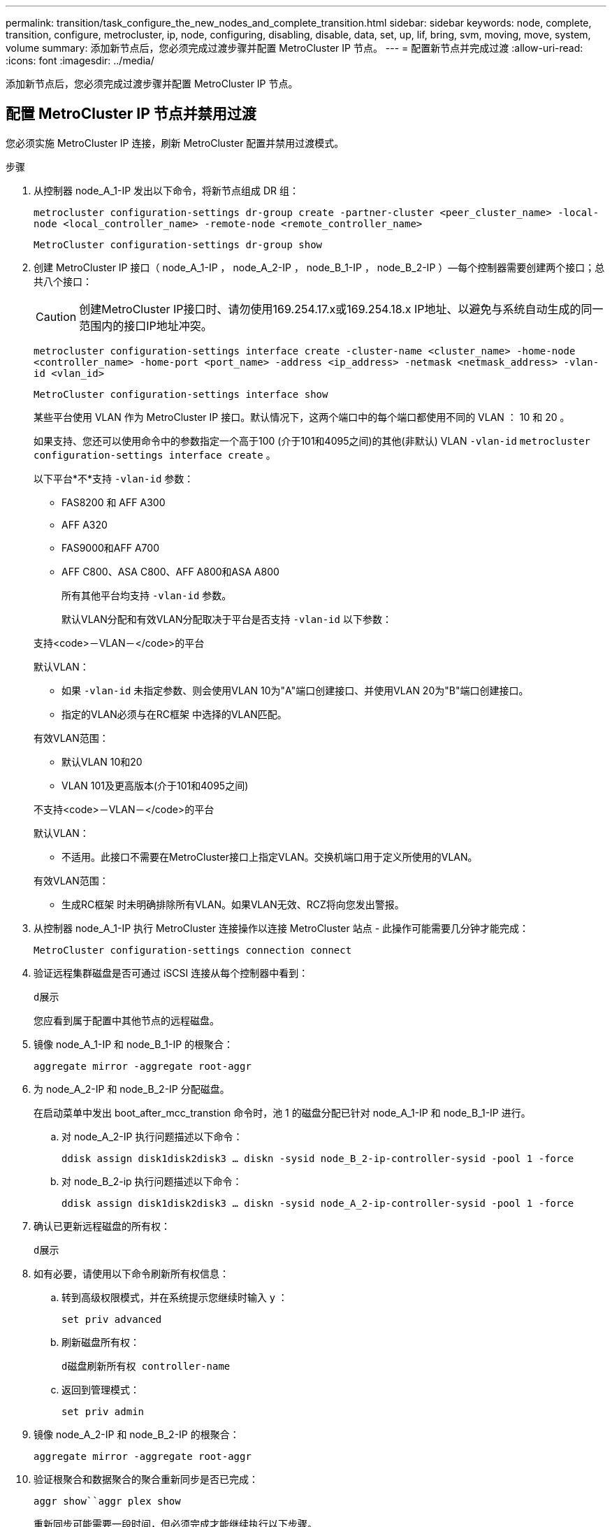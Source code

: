 ---
permalink: transition/task_configure_the_new_nodes_and_complete_transition.html 
sidebar: sidebar 
keywords: node, complete, transition, configure, metrocluster, ip, node, configuring, disabling, disable, data, set, up, lif, bring, svm, moving, move, system, volume 
summary: 添加新节点后，您必须完成过渡步骤并配置 MetroCluster IP 节点。 
---
= 配置新节点并完成过渡
:allow-uri-read: 
:icons: font
:imagesdir: ../media/


[role="lead"]
添加新节点后，您必须完成过渡步骤并配置 MetroCluster IP 节点。



== 配置 MetroCluster IP 节点并禁用过渡

您必须实施 MetroCluster IP 连接，刷新 MetroCluster 配置并禁用过渡模式。

.步骤
. 从控制器 node_A_1-IP 发出以下命令，将新节点组成 DR 组：
+
`metrocluster configuration-settings dr-group create -partner-cluster <peer_cluster_name> -local-node <local_controller_name> -remote-node <remote_controller_name>`

+
`MetroCluster configuration-settings dr-group show`

. 创建 MetroCluster IP 接口（ node_A_1-IP ， node_A_2-IP ， node_B_1-IP ， node_B_2-IP ）—每个控制器需要创建两个接口；总共八个接口：
+

CAUTION: 创建MetroCluster IP接口时、请勿使用169.254.17.x或169.254.18.x IP地址、以避免与系统自动生成的同一范围内的接口IP地址冲突。

+
`metrocluster configuration-settings interface create -cluster-name <cluster_name> -home-node <controller_name> -home-port <port_name> -address <ip_address> -netmask <netmask_address> -vlan-id <vlan_id>`

+
`MetroCluster configuration-settings interface show`

+
某些平台使用 VLAN 作为 MetroCluster IP 接口。默认情况下，这两个端口中的每个端口都使用不同的 VLAN ： 10 和 20 。

+
如果支持、您还可以使用命令中的参数指定一个高于100 (介于101和4095之间)的其他(非默认) VLAN `-vlan-id` `metrocluster configuration-settings interface create` 。

+
以下平台*不*支持 `-vlan-id` 参数：

+
** FAS8200 和 AFF A300
** AFF A320
** FAS9000和AFF A700
** AFF C800、ASA C800、AFF A800和ASA A800
+
所有其他平台均支持 `-vlan-id` 参数。

+
默认VLAN分配和有效VLAN分配取决于平台是否支持 `-vlan-id` 以下参数：

+
[role="tabbed-block"]
====
.支持<code>－VLAN－</code>的平台
--
默认VLAN：

*** 如果 `-vlan-id` 未指定参数、则会使用VLAN 10为"A"端口创建接口、并使用VLAN 20为"B"端口创建接口。
*** 指定的VLAN必须与在RC框架 中选择的VLAN匹配。


有效VLAN范围：

*** 默认VLAN 10和20
*** VLAN 101及更高版本(介于101和4095之间)


--
.不支持<code>－VLAN－</code>的平台
--
默认VLAN：

*** 不适用。此接口不需要在MetroCluster接口上指定VLAN。交换机端口用于定义所使用的VLAN。


有效VLAN范围：

*** 生成RC框架 时未明确排除所有VLAN。如果VLAN无效、RCZ将向您发出警报。


--
====




. 从控制器 node_A_1-IP 执行 MetroCluster 连接操作以连接 MetroCluster 站点 - 此操作可能需要几分钟才能完成：
+
`MetroCluster configuration-settings connection connect`

. 验证远程集群磁盘是否可通过 iSCSI 连接从每个控制器中看到：
+
`d展示`

+
您应看到属于配置中其他节点的远程磁盘。

. 镜像 node_A_1-IP 和 node_B_1-IP 的根聚合：
+
`aggregate mirror -aggregate root-aggr`

. 为 node_A_2-IP 和 node_B_2-IP 分配磁盘。
+
在启动菜单中发出 boot_after_mcc_transtion 命令时，池 1 的磁盘分配已针对 node_A_1-IP 和 node_B_1-IP 进行。

+
.. 对 node_A_2-IP 执行问题描述以下命令：
+
`ddisk assign disk1disk2disk3 ... diskn -sysid node_B_2-ip-controller-sysid -pool 1 -force`

.. 对 node_B_2-ip 执行问题描述以下命令：
+
`ddisk assign disk1disk2disk3 ... diskn -sysid node_A_2-ip-controller-sysid -pool 1 -force`



. 确认已更新远程磁盘的所有权：
+
`d展示`

. 如有必要，请使用以下命令刷新所有权信息：
+
.. 转到高级权限模式，并在系统提示您继续时输入 y ：
+
`set priv advanced`

.. 刷新磁盘所有权：
+
`d磁盘刷新所有权 controller-name`

.. 返回到管理模式：
+
`set priv admin`



. 镜像 node_A_2-IP 和 node_B_2-IP 的根聚合：
+
`aggregate mirror -aggregate root-aggr`

. 验证根聚合和数据聚合的聚合重新同步是否已完成：
+
`aggr show``aggr plex show`

+
重新同步可能需要一段时间，但必须完成才能继续执行以下步骤。

. 刷新 MetroCluster 配置以加入新节点：
+
.. 转到高级权限模式，并在系统提示您继续时输入 y ：
+
`set priv advanced`

.. 刷新配置：
+
|===


| 如果已配置 ... | 问题描述此命令 ... 


 a| 
每个集群中的一个聚合：
 a| 
`MetroCluster configure -refresh true -allow-with-one-aggregate true`



 a| 
每个集群中有多个聚合
 a| 
`MetroCluster configure -refresh true`

|===
.. 返回到管理模式：
+
`set priv admin`



. 禁用 MetroCluster 过渡模式：
+
.. 进入高级权限模式，并在系统提示您继续时输入 "`y` " ：
+
`set priv advanced`

.. 禁用过渡模式：
+
`MetroCluster transition disable`

.. 返回到管理模式：
+
`set priv admin`







== 在新节点上设置数据 LIF

您必须在新节点 node_A_2-IP 和 node_B_2-IP 上配置数据 LIF 。

如果尚未分配给广播域，则必须将新控制器上可用的任何新端口添加到广播域中。如果需要，请在新端口上创建 VLAN 或接口组。请参见 link:https://docs.netapp.com/us-en/ontap/network-management/index.html["网络管理"^]

. 确定当前端口使用情况和广播域：
+
`network port show``network port broadcast-domain show`

. 根据需要向广播域和 VLAN 添加端口。
+
.. 查看 IP 空间：
+
`network IPspace show`

.. 创建 IP 空间并根据需要分配数据端口。
+
http://docs.netapp.com/ontap-9/topic/com.netapp.doc.dot-cm-nmg/GUID-69120CF0-F188-434F-913E-33ACB8751A5D.html["配置 IP 空间（仅限集群管理员）"^]

.. 查看广播域：
+
`network port broadcast-domain show`

.. 根据需要将任何数据端口添加到广播域。
+
https://docs.netapp.com/ontap-9/topic/com.netapp.doc.dot-cm-nmg/GUID-003BDFCD-58A3-46C9-BF0C-BA1D1D1475F9.html["从广播域添加或删除端口"^]

.. 根据需要重新创建 VLAN 和接口组。
+
VLAN 和接口组成员资格可能与旧节点不同。

+
https://docs.netapp.com/ontap-9/topic/com.netapp.doc.dot-cm-nmg/GUID-8929FCE2-5888-4051-B8C0-E27CAF3F2A63.html["创建 VLAN"^]

+
https://docs.netapp.com/ontap-9/topic/com.netapp.doc.dot-cm-nmg/GUID-DBC9DEE2-EAB7-430A-A773-4E3420EE2AA1.html["组合物理端口以创建接口组"^]



. 根据需要验证 LIF 是否托管在 MetroCluster IP 节点（包括带有 -mc SVM 的 SVM ）上的相应节点和端口上。
+
请参见中收集的信息 link:task_connect_the_mcc_ip_controller_modules_2n_mcc_transition_supertask.html["正在创建网络配置"]。

+
.. 检查 LIF 的主端口：
+
`network interface show -field home-port`

.. 如有必要，请修改 LIF 配置：
+
`vserver config override -command "network interface modify -vserver <svm_name> -home-port <active_port_after_upgrade> -lif <lif_name> -home-node <new_node_name>`

.. 将 LIF 还原到其主端口：
+
`network interface revert * -vserver <svm_name>`







== 正在启动 SVM

由于 LIF 配置发生更改，您必须在新节点上重新启动 SVM 。

.步骤
. 检查 SVM 的状态：
+
`MetroCluster SVM show`

. 在 cluster_A 上重新启动不具有 "` -mc` " 后缀的 SVM ：
+
`vserver start -vserver <svm_name> -force true`

. 在配对集群上重复上述步骤。
. 检查所有 SVM 是否均处于运行状况良好的状态：
+
`MetroCluster SVM show`

. 验证所有数据 LIF 是否均已联机：
+
`network interface show`





== 将系统卷移动到新节点

要提高故障恢复能力，应将系统卷从控制器 node_A_1-IP 移至控制器 node_A_2-IP ，并将系统卷从 node_B_1-IP 移至 node_B_2-IP 。您必须在系统卷的目标节点上创建镜像聚合。

.关于此任务
系统卷的名称格式为 `MDV\_CRS_*\_A` 或 `MDV_CRS_*\_B` "` _A` " 和 "` _B` " 与本节中使用的 site_A 和 site_B 参考无关；例如， MDV_CRS_*_A 与 site_A 不相关

.步骤
. 根据需要为控制器 node_A_2-IP 和 node_B_2-IP 至少分配三个池 0 磁盘和三个池 1 磁盘。
. 启用磁盘自动分配。
. 使用 site_A 中的以下步骤将 _B 系统卷从 node_A_1-IP 移动到 node_A_2-IP
+
.. 在控制器 node_A_2-IP 上创建镜像聚合以存放系统卷：
+
`aggr create -aggregate new_node_A_2-IP_aggr -diskcount 10 -mirror true -node node_A_2-IP`

+
`aggr show`

+
镜像聚合需要五个池 0 和五个池 1 备用磁盘，这些磁盘属于控制器 node_A_2-IP 。

+
高级选项 "` force-Small-aggregate true` " 可用于将磁盘使用限制为 3 个池 0 磁盘和 3 个池 1 磁盘，前提是磁盘的供应不足。

.. 列出与管理 SVM 关联的系统卷：
+
`vserver show`

+
`volume show -vserver <admin_svm_name>`

+
您应标识 site_A 拥有的聚合所包含的卷此外，还会显示 site_B 系统卷。



. 将 site_A 的 MDV_CRS_*_B 系统卷移动到在控制器 node_A_2-IP 上创建的镜像聚合
+
.. 检查可能的目标聚合：
+
`volume move target-aggr show -vserver <admin_svm_name> -volume MDV_CRS_*_B`

+
应列出 node_A_2-IP 上新创建的聚合。

.. 将卷移动到 node_A_2-IP 上新创建的聚合：
+
`set advanced`

+
`volume move start -vserver <admin_svm_name> -volume MDV_CRS_*_B -destination-aggregate new_node_A_2-IP_aggr -cutover-window 40`

.. 检查移动操作的状态：
+
`volume move show -vserver <admin_svm_name> -volume MDV_CRS_*_B`

.. 移动操作完成后，验证 node_A_2-IP 上的新聚合是否包含 MDV_CRS_*_B 系统：
+
`set admin`

+
`volume show -vserver <admin_svm_name>`



. 对 site_B （ node_B_1-IP 和 node_B_2-IP ）重复上述步骤。

